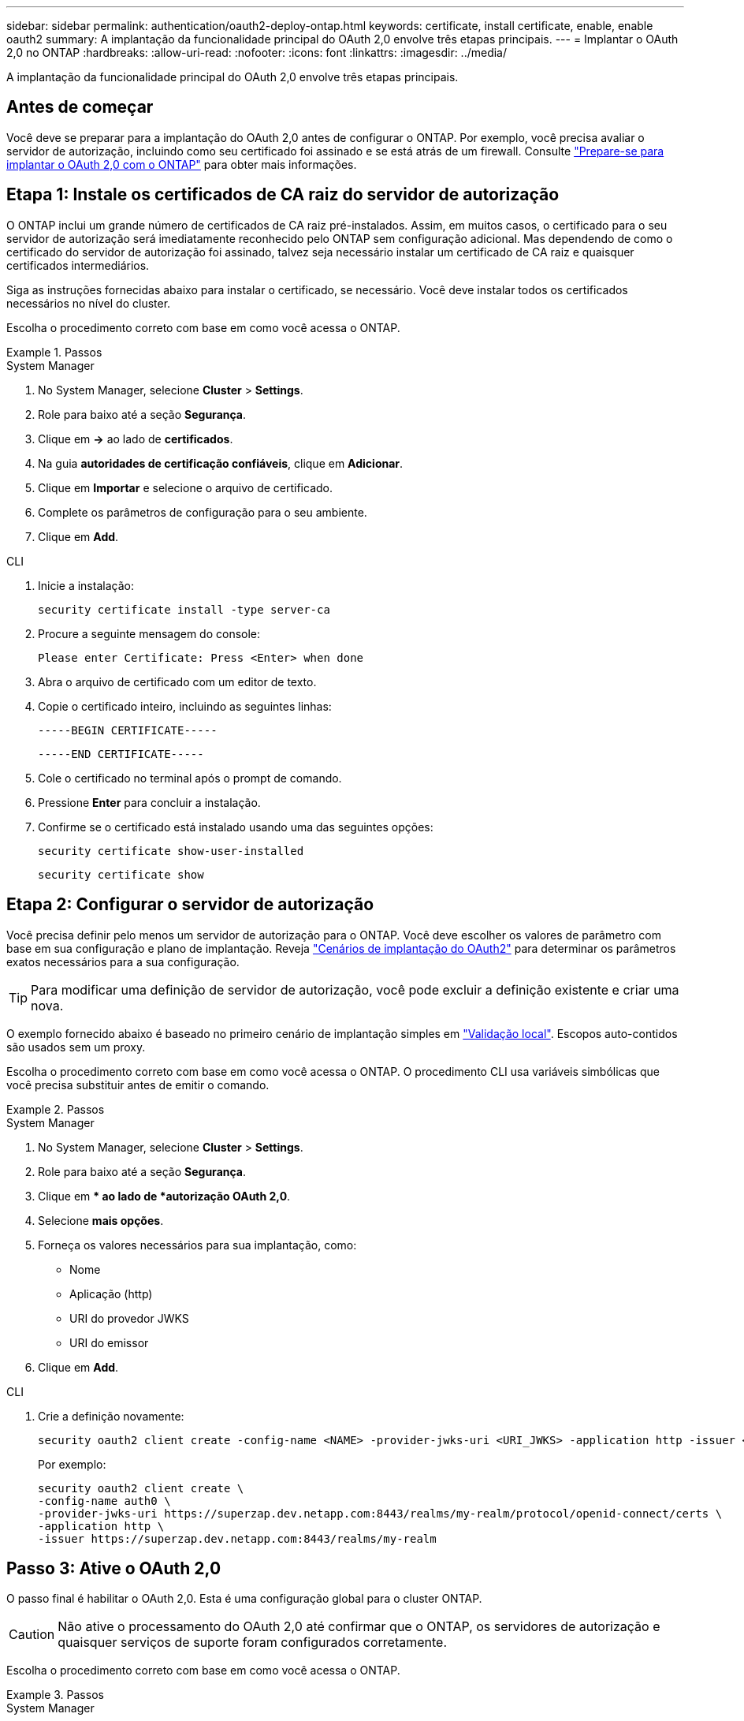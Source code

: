 ---
sidebar: sidebar 
permalink: authentication/oauth2-deploy-ontap.html 
keywords: certificate, install certificate, enable, enable oauth2 
summary: A implantação da funcionalidade principal do OAuth 2,0 envolve três etapas principais. 
---
= Implantar o OAuth 2,0 no ONTAP
:hardbreaks:
:allow-uri-read: 
:nofooter: 
:icons: font
:linkattrs: 
:imagesdir: ../media/


[role="lead"]
A implantação da funcionalidade principal do OAuth 2,0 envolve três etapas principais.



== Antes de começar

Você deve se preparar para a implantação do OAuth 2,0 antes de configurar o ONTAP. Por exemplo, você precisa avaliar o servidor de autorização, incluindo como seu certificado foi assinado e se está atrás de um firewall. Consulte link:../authentication/oauth2-prepare.html["Prepare-se para implantar o OAuth 2,0 com o ONTAP"] para obter mais informações.



== Etapa 1: Instale os certificados de CA raiz do servidor de autorização

O ONTAP inclui um grande número de certificados de CA raiz pré-instalados. Assim, em muitos casos, o certificado para o seu servidor de autorização será imediatamente reconhecido pelo ONTAP sem configuração adicional. Mas dependendo de como o certificado do servidor de autorização foi assinado, talvez seja necessário instalar um certificado de CA raiz e quaisquer certificados intermediários.

Siga as instruções fornecidas abaixo para instalar o certificado, se necessário. Você deve instalar todos os certificados necessários no nível do cluster.

Escolha o procedimento correto com base em como você acessa o ONTAP.

.Passos
[role="tabbed-block"]
====
.System Manager
--
. No System Manager, selecione *Cluster* > *Settings*.
. Role para baixo até a seção *Segurança*.
. Clique em *->* ao lado de *certificados*.
. Na guia *autoridades de certificação confiáveis*, clique em *Adicionar*.
. Clique em *Importar* e selecione o arquivo de certificado.
. Complete os parâmetros de configuração para o seu ambiente.
. Clique em *Add*.


--
.CLI
--
. Inicie a instalação:
+
`security certificate install -type server-ca`

. Procure a seguinte mensagem do console:
+
`Please enter Certificate: Press <Enter> when done`

. Abra o arquivo de certificado com um editor de texto.
. Copie o certificado inteiro, incluindo as seguintes linhas:
+
`-----BEGIN CERTIFICATE-----`

+
`-----END CERTIFICATE-----`

. Cole o certificado no terminal após o prompt de comando.
. Pressione *Enter* para concluir a instalação.
. Confirme se o certificado está instalado usando uma das seguintes opções:
+
`security certificate show-user-installed`

+
`security certificate show`



--
====


== Etapa 2: Configurar o servidor de autorização

Você precisa definir pelo menos um servidor de autorização para o ONTAP. Você deve escolher os valores de parâmetro com base em sua configuração e plano de implantação. Reveja link:../authentication/oauth2-deployment-scenarios.html["Cenários de implantação do OAuth2"] para determinar os parâmetros exatos necessários para a sua configuração.


TIP: Para modificar uma definição de servidor de autorização, você pode excluir a definição existente e criar uma nova.

O exemplo fornecido abaixo é baseado no primeiro cenário de implantação simples em link:../authentication/oauth2-deployment-scenarios.html#local-validation["Validação local"]. Escopos auto-contidos são usados sem um proxy.

Escolha o procedimento correto com base em como você acessa o ONTAP. O procedimento CLI usa variáveis simbólicas que você precisa substituir antes de emitir o comando.

.Passos
[role="tabbed-block"]
====
.System Manager
--
. No System Manager, selecione *Cluster* > *Settings*.
. Role para baixo até a seção *Segurança*.
. Clique em ** ao lado de *autorização OAuth 2,0*.
. Selecione *mais opções*.
. Forneça os valores necessários para sua implantação, como:
+
** Nome
** Aplicação (http)
** URI do provedor JWKS
** URI do emissor


. Clique em *Add*.


--
.CLI
--
. Crie a definição novamente:
+
[source, cli]
----
security oauth2 client create -config-name <NAME> -provider-jwks-uri <URI_JWKS> -application http -issuer <URI_ISSUER>
----
+
Por exemplo:

+
[listing]
----
security oauth2 client create \
-config-name auth0 \
-provider-jwks-uri https://superzap.dev.netapp.com:8443/realms/my-realm/protocol/openid-connect/certs \
-application http \
-issuer https://superzap.dev.netapp.com:8443/realms/my-realm
----


--
====


== Passo 3: Ative o OAuth 2,0

O passo final é habilitar o OAuth 2,0. Esta é uma configuração global para o cluster ONTAP.


CAUTION: Não ative o processamento do OAuth 2,0 até confirmar que o ONTAP, os servidores de autorização e quaisquer serviços de suporte foram configurados corretamente.

Escolha o procedimento correto com base em como você acessa o ONTAP.

.Passos
[role="tabbed-block"]
====
.System Manager
--
. No System Manager, selecione *Cluster* > *Settings*.
. Role para baixo até a seção *Segurança*.
. Clique em *->* ao lado de *autorização OAuth 2,0*.
. Ativar *autorização OAuth 2,0*.


--
.CLI
--
. Ativar OAuth 2,0:
+
`security oauth2 modify -enabled true`

. Confirmar que o OAuth 2,0 está ativado:
+
[listing]
----
security oauth2 show
Is OAuth 2.0 Enabled: true
----


--
====